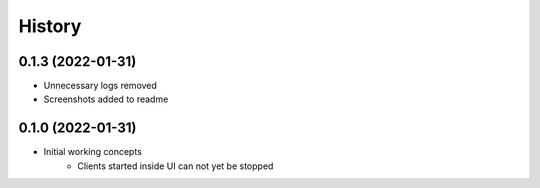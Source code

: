 =======
History
=======

0.1.3 (2022-01-31)
------------------

* Unnecessary logs removed
* Screenshots added to readme


0.1.0 (2022-01-31)
------------------

* Initial working concepts
    * Clients started inside UI can not yet be stopped
